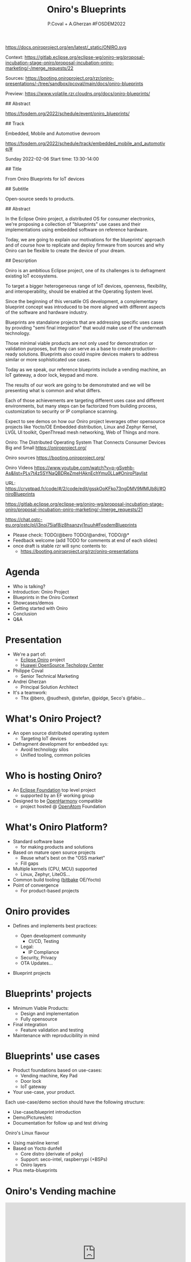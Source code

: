 #+TITLE: Oniro's Blueprints
#+AUTHOR: P.Coval + A.Gherzan #FOSDEM2022
#+EMAIL: philippe.coval@huawei.com andrei.gherzan@huawei.com
#+OPTIONS: num:nil timestamp:nil toc:nil tags:nil tag:nil ^:nil
#+REVEAL_DEFAULT_FRAG_STYLE: appear
#+REVEAL_DEFAULT_SLIDE_BACKGROUND: https://oniroproject.org/images/shapes.png
#+REVEAL_DEFAULT_SLIDE_BACKGROUND_OPACITY: 0.15
#+REVEAL_EXTRA_CSS: ../oniro-template/local.css
#+REVEAL_HEAD_PREAMBLE: <meta name="description" content="Presentations slides">
#+REVEAL_HLEVEL: 3
#+REVEAL_INIT_OPTIONS: transition:'zoom'
#+REVEAL_PLUGINS: (highlight)
#+REVEAL_ROOT: https://cdn.jsdelivr.net/gh/hakimel/reveal.js@4.1.0/
#+REVEAL_SLIDE_FOOTER:
#+REVEAL_SLIDE_HEADER:
#+REVEAL_THEME: night
#+REVEAL_PLUGINS: (highlight)
#+MACRO: tags-on-export (eval (format "%s" (cond ((org-export-derived-backend-p org-export-current-backend 'md) "#+OPTIONS: tags:1") ((org-export-derived-backend-p org-export-current-backend 'reveal) "#+OPTIONS: tags:nil num:nil reveal_single_file:t"))))

#+begin_export html
<!--
SPDX-License-Identifier: CC-BY-4.0
SPDX-License-URL: https://spdx.org/licenses/CC-BY-4.0.html
SPDX-FileCopyrightText: Huawei Inc.
-->
#+end_export

#+ATTR_HTML: :width 10% :align right
https://docs.oniroproject.org/en/latest/_static/ONIRO.svg

#+BEGIN_NOTES

Context:
https://gitlab.eclipse.org/eclipse-wg/oniro-wg/proposal-incubation-stage-oniro/proposal-incubation-oniro-marketing/-/merge_requests/22

Sources:
https://booting.oniroproject.org/rzr/oniro-presentations/-/tree/sandbox/pcoval/main/docs/oniro-blueprints

Preview:
https://www.volatile.rzr.cloudns.org/docs/oniro-blueprints/

## Abstract

https://fosdem.org/2022/schedule/event/oniro_blueprints/

## Track

Embedded, Mobile and Automotive devroom

https://fosdem.org/2022/schedule/track/embedded_mobile_and_automotive/#

Sunday 2022-02-06
Start time: 13:30-14:00

## Title

From Oniro Blueprints for IoT devices

## Subtitle

Open-source seeds to products.

## Abstract

In the Eclipse Oniro project, a distributed OS for consumer electronics,
we're proposing a collection of "blueprints" use cases and their implementations
using embedded software on reference hardware.

Today, we are going to explain our motivations for the blueprints' approach
and of course how to replicate and deploy firmware from sources and
why Oniro can be flexible to create the device of your dream.

## Description

Oniro is an ambitious Eclipse project,
one of its challenges is to defragment existing IoT ecosystems.

To target a bigger heterogeneous range of IoT devices,
openness, flexibility, and interoperability,
should be enabled at the Operating System level.

Since the beginning of this versatile OS development,
a complementary blueprint concept was introduced
to be more aligned with different aspects of the software and hardware industry.

Blueprints are standalone projects that are addressing specific uses cases
by providing "semi final integration" that would make use of the underneath technology.

Those minimal viable products are not only used for demonstration or validation purposes,
but they can serve as a base to create production-ready solutions.
Blueprints also could inspire devices makers to address similar or more sophisticated use cases.

Today as we speak, our reference blueprints include
a vending machine, an IoT gateway, a door lock, keypad and more.

The results of our work are going to be demonstrated and we will be presenting
what is common and what differs.

Each of those achievements are targeting different uses case and different environments,
but many steps can be factorized from building process, customization to
security or IP compliance scanning.

Expect to see demos on how our Oniro project leverages other opensource projects
like Yocto/OE Embedded distribution, Linux and Zephyr Kernel, LVGL UI toolkit,
OpenThread mesh networking, Web of Things and more.

Oniro: The Distributed Operating System That Connects Consumer Devices Big and Small
https://oniroproject.org/

Oniro sources
https://booting.oniroproject.org/

Oniro Videos
https://www.youtube.com/watch?v=p-gSvehb-As&list=PLy7t4z5SYNaQBDReZmeHAknEchYmu0LLa#OniroPlaylist


# META #

URL: https://cryptpad.fr/code/#/2/code/edit/gsskOoKFko73ngDMV9MMUb8j/#OniroBlueprints

https://gitlab.eclipse.org/eclipse-wg/oniro-wg/proposal-incubation-stage-oniro/proposal-incubation-oniro-marketing/-/merge_requests/21

https://chat.ostc-eu.org/ostc/pl/i3noi75iaf8jz8hsanzyj1nuuh#FosdemBlueprints

# TODO ##

- Please check: TODO/@bero TODO/@andrei, TODO/@*
- Feedback welcome (add TODO for comments at end of each slides)
- once draft is stable rzr will sync contents to:
  - https://booting.oniroproject.org/rzr/oniro-presentations

#+END_NOTES

* Agenda                                                                 :1m:
  #+ATTR_REVEAL: :frag (fade-in)
  - Who is talking?
  - Introduction: Oniro Project
  - Blueprints in the Oniro Context
  - Showcases/demos
  - Getting started with Oniro
  - Conclusion
  - Q&A

* Presentation                                                           :1m:
  #+ATTR_REVEAL: :frag (fade-in)
  - We're a part of:
    - [[https://projects.eclipse.org/projects/oniro/][Eclipse Oniro]] project
    - [[https://www.ostc-eu.org/][Huawei OpenSource Techology Center]]
  - Philippe Coval
    - Senior Technical Marketing
  - Andrei Gherzan
    - Principal Solution Architect
  - It's a teamwork:
    - Thx @bero, @sudhesh, @stefan, @pidge, Seco's @fabio...
* What's Oniro Project?                                                  :2m:
  #+ATTR_REVEAL: :frag (fade-in)
  - An open source distributed operating system
    - Targeting IoT devices
  - Defragment development for embedded sys:
    - Avoid technology silos
    - Unified tooling, common policies

* Who is hosting Oniro?                                                  :1m:
  :PROPERTIES:
  :reveal_background: https://www.eclipse.org/org/artwork/images/eclipse_foundation_logo_wo.png
  :reveal_background_opacity: 0.07
  :END:
   #+ATTR_REVEAL: :frag (fade-in)
  - An [[https://projects.eclipse.org/projects/oniro][Eclipse Foundation]] top level project
    - supported by an EF working group
  - Designed to be [[https://gitee.com/openharmony][OpenHarmony]] compatible
    - project hosted @ [[https://www.openatom.org/][OpenAtom]] Foundation

* What's Oniro Platform?                                                 :2m:
  #+ATTR_REVEAL: :frag (fade-in)
  - Standard software base
    - for making products and solutions
  - Based on mature open source projects
    - Reuse what's best on the "OSS market"
    - Fill gaps
  - Multiple kernels (CPU, MCU) supported
    - Linux, Zephyr, LiteOS...
  - Common build tooling ([[http://www.openembedded.org/wiki][bitbake]] OE/Yocto)
  - Point of convergence
    - For product-based projects
   
* Oniro provides                                                         :1m:
  #+ATTR_REVEAL: :frag (fade-in)
  - Defines and implements best practices:
    #+ATTR_REVEAL: :frag (fade-in)
    - Open development community
      - CI/CD, Testing
    - Legal:
      - IP Compliance
    - Security, Privacy
    - OTA Updates...
  - Blueprint projects
  
* Blueprints' projects                                                   :2m:
  #+ATTR_REVEAL: :frag (fade-in)
  - Minimum Viable Products:
    - Design and implementation
    - Fully opensource
  - Final integration
    - Feature validation and testing
  - Maintenance with reproducibility in mind
    
* Blueprints' use cases                                                  :1m:
  #+ATTR_REVEAL: :frag (fade-in)
  - Product foundations based on use-cases:
    - Vending machine, Key Pad
    - Door lock
    - IoT gateway
  - Your use-case, your product.

#+BEGIN_NOTES
Each use-case/demo section should have the following structure:
- Use-case/blueprint introduction
- Demo/Pictures/etc
- Documentation for follow up and test driving
#+END_NOTES

#+BEGIN_NOTES
 Oniro's Linux flavour
  - Using mainline kernel
  - Based on Yocto dunfell
    - Core distro (derivate of poky)
    - Support: seco-intel, raspberrypi (+BSPs)
    - Oniro layers
  - Plus meta-blueprints
#+END_NOTES
* Oniro's Vending machine                                                :2m:
  :PROPERTIES:
  :reveal_background: https://cdn.fosstodon.org/media_attachments/files/107/269/294/404/602/312/original/67b165042b685e6b.jpeg
  :reveal_background_opacity: 0.07
  :END:

  @@html:<iframe width="560" height="315" src="https://www.youtube-nocookie.com/embed/HQ9hD63ypvI?rel=0&start=556#VendingMachine" frameborder="0" allow="accelerometer; autoplay; clipboard-write; encrypted-media; gyroscope; picture-in-picture" allowfullscreen></iframe>@@

  #+BEGIN_NOTES
  TODO: announce (rewatch):  Day: Sunday ; Start: 10:00
  https://fosdem.org/2022/schedule/event/lvgl/
  Script:
  - It's using Linux kernel and LVGL toolkit
    - (originally made for MCU but then ported to wayland)
    - I upstreamed recipe in OE
  - Communication between controller app is using WS
    - API is inspired by webthings (simplified W3C WebOfThings)
   #+END_NOTES

* Oniro's Keypad                                                         :1m:
  :PROPERTIES:
  :reveal_background: https://files.mastodon.social/media_attachments/files/107/603/519/184/782/270/original/5ad14fc987d4bcd9.jpeg
  :reveal_background_opacity: 0.9
  :END:

  #+BEGIN_NOTES
  TODO: Short demo video , may be better on v8
  Script:
  - If we like to move the VM display app to MC
    - in theory : we could rebase on different kernel (zephyr) but versions are not yet aligned
    - so wrote an other app for keypad blueprint
      - this app is connected using BLE
      - any volunteer to write bridge to vm's controller app?
  #+END_NOTES

* Door lock                                                              :2m:
  :PROPERTIES:
  :reveal_background: https://cdn.fosstodon.org/media_attachments/files/107/269/293/686/781/360/original/ed4a9adcf222caa4.jpeg
  :reveal_background_opacity: .5
  :END:
  @@html:<iframe width="560" height="315" src="https://www.youtube-nocookie.com/embed/x3HeJO7Atis?rel=0&start=283#OniroDoorLock" frameborder="0" allow="accelerometer; autoplay; clipboard-write; encrypted-media; gyroscope; picture-in-picture" allowfullscreen></iframe>@@
 
  #+BEGIN_NOTES
  TODO: announce (rewatch) fosdem talk: Saturday Start: 17:30
  https://fosdem.org/2022/schedule/event/gpio_linux_vs_zaphyr/
  https://docs.oniroproject.org/projects/blueprints/en/latest/doorlock.html

  TODO/@bero: tell us what you want to be said or just play your words
  
  Picture [would prefer a short demo video even if it's just the solenoid opening and closing - doesn't need to use more time than the picture, but with something moving, it'll look better]
  Animated gif would do the trick , inline video seems ok, we can skip it anytime
  #+END_NOTES

* IoT Gateway                                                            :1m:
  :PROPERTIES:
  :reveal_background: https://upload.wikimedia.org/wikipedia/commons/thumb/8/8a/FOSDEM_logo.svg/2034px-FOSDEM_logo.svg.png
  :reveal_background_opacity: .1
  :END:
  #+ATTR_REVEAL: :frag (fade-in)
  #+BEGIN_rightcol
  #+ATTR_HTML: :width 35% :align right
  https://docs.oniroproject.org/projects/blueprints/en/latest/_images/gateway-commissioner-3.jpg
  #+END_rightcol
  #+BEGIN_leftcol
  #+ATTR_HTML: :width 45% :align left
  https://docs.oniroproject.org/projects/blueprints/en/latest/_images/gateway-hw-setup.png
  #+END_leftcol
  
#+BEGIN_NOTES
Announce: Day: Sunday Start: 15:00

- https://fosdem.org/2022/schedule/event/openthread_mesh_network/

TODO/@stephan:  tell us what you want to be said

- The Thread protocol specifies a low-power IoT mesh network.
- It offers self-healing, low latency and IPv6 connectivity without a single point of failure
- this BP demonstrate a Linux based OpenThread border router and Zephyr based mesh node  -

TODO: make short video clip and comment over it (unsure we will have time),
since it's accepted it's better to g

#+END_NOTES

* Getting started                                                        :1m:
  #+ATTR_REVEAL: :frag (fade-in)
  - Refer to reference documentation:
    - https://docs.oniroproject.org/
  - Download Oniro's sources:
    @@html:<pre>repo init -u https://booting.oniroproject.org/distro/oniro</pre>@@
  - Add blueprints collection:
    @@html:<pre>git clone https://booting.oniroproject.org/distro/meta-oniro-blueprints</pre>@@
  - Get inspired to add your $custom blueprint along
     - matching the kernel ($flavour) of choice

* Build custom blueprint                                                 :1m:
  #+ATTR_REVEAL: :frag (fade-in)
  - Use blueprint's distro configuration:
    @@html:<pre>export DISTRO="oniro-$flavour-$custom"</pre>@@
  - Build image to be deployed to device
    @@html:<pre>bitbake blueprint-$custom-image # for Linux based BP</pre>@@
    @@html:<pre>bitbake zephyr-blueprint-$custom # for Zephyr based BP</pre>@@

#+BEGIN_NOTES
It would be nice to align names, is issue reported ?
#+END_NOTES
  
* Summary                                                                :1m:
  #+ATTR_REVEAL: :frag (fade-in)
  - Oniro is multi-kernel OS for embedded/IoT:
    - Based on Linux or Zephyr or LiteOS...
  - It includes "Blueprints" projects:
    - To satisfy business requirements
    - Easy to reproduce from scratch
  - Try existing blueprints or create
    - Your own Oniro-based demo or product!
  - Visit [[https://fosdem.org/2022/schedule/event/welcome_oniro/][FOSDEM Oniro Stand]] for more!

* Resources and more:                                                 :QA:5m:
  - https://OniroProject.org/
    - https://docs.OniroProject.org/
    - https://docs.oniroproject.org/projects/blueprints/
    - https://booting.OniroProject.org/
  - https://eclipse.org/
  - https://yoctoproject.org/
  - https://zephyrproject.org/

* + Extras ?                                                          :extra:
  - [[https://www.youtube.com/playlist?list=PLy7t4z5SYNaQBDReZmeHAknEchYmu0LLa][Oniro playlist]]
  - [[https://forum.ostc-eu.org/t/openharmony-at-fosdem-21/180][Fosdem 2021]]
  - [[https://www.eclipsecon.org/2021][EclipseCon 2021]]
  - [[https://www.sfscon.it/programs/2021/#][SFSCON2021]]

* Howto: IoT Gateway                                                  :extra:

  @@html:<iframe width="560" height="315" src="https://www.youtube-nocookie.com/embed/o_3ITbSAvNg#OniroIotGateway" frameborder="0" allow="accelerometer; autoplay; clipboard-write; encrypted-media; gyroscope; picture-in-picture" allowfullscreen></iframe>@@

* Howto: Doorlock                                                     :extra:

  @@html:<iframe width="560" height="315" src="https://www.youtube-nocookie.com/embed/x3HeJO7Atis?rel=0&t=0#OniroDoorLock" frameborder="0" allow="accelerometer; autoplay; clipboard-write; encrypted-media; gyroscope; picture-in-picture" allowfullscreen></iframe>@@
 
* Howto: Vending machine                                              :extra:

  @@html:<iframe width="560" height="315" src="https://www.youtube-nocookie.com/embed/HQ9hD63ypvI?rel=0&t=0#VendingMachine" frameborder="0" allow="accelerometer; autoplay; clipboard-write; encrypted-media; gyroscope; picture-in-picture" allowfullscreen></iframe>@@

* Oniro's Zephyr flavour                                              :extra:
  - Use mainline zephyr kernel
    - Upstream's Zephyr use west
  - Oniro uses bitbake (like on Linux)
    - Uses meta-zephyr + meta-zephyr-bsp    

* Build Keypad                                                        :extra:
  - repo init -u https://booting.oniroproject.org/distro/oniro
  - git clone https://booting.oniroproject.org/distro/meta-oniro-blueprints
  - TEMPLATECONF=../oniro/flavours/zephyr . ./oe-core/oe-init-build-env build-oniro-zephyr
  - export MACHINE=nrf52840dk-nrf52840
  - bitbake zephyr-blueprint-keypad

  
#+BEGIN_NOTES
TODO/@andrei: Add smart panel video 
even if it was created before oniro
#+END_NOTES

* Video Playback                                                      :extra:
  @@html:<iframe width="560" height="315" src="https://www.youtube-nocookie.com/embed/p-gSvehb-As?rel=0#OniroWelcome" frameborder="0" allow="accelerometer; autoplay; clipboard-write; encrypted-media; gyroscope; picture-in-picture" allowfullscreen></iframe>@@

  #+BEGIN_NOTES
  TODO: update once published at:
  https://fosdem.org/2022/archives/
  #+END_NOTES

#  LocalWords:  defragment reproducibility
